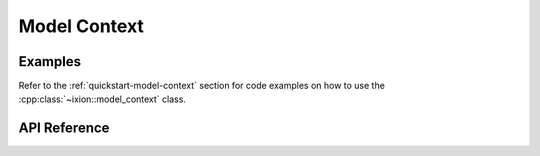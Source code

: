 
.. highlight:: cpp

Model Context
=============

Examples
--------

Refer to the :ref:`quickstart-model-context` section for code examples on how
to use the :cpp:class:`~ixion::model_context` class.

API Reference
-------------

.. doxygenclass:: ixion::model_context
   :members:

.. doxygenstruct:: ixion::config
   :members:

.. doxygenclass:: ixion::model_iterator
   :members:

